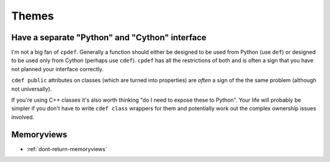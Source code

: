 Themes
======

.. _separate-cy-interface:

Have a separate "Python" and "Cython" interface
-----------------------------------------------

I'm not a big fan of ``cpdef``. Generally a function should either be designed to be used
from Python (use ``def``) or designed to be used only from Cython (perhaps use ``cdef``).
``cpdef`` has all the restrictions of both and is often a sign that you have not planned
your interface correctly.

``cdef public`` attributes on classes (which are turned into properties) are
*often* a sign of the the same problem (although not universally).

If you're using C++ classes it's also worth thinking "do I need to expose these to Python".
Your life will probably be simpler if you don't have to write ``cdef class`` wrappers for
them and potentially work out the complex ownership issues involved.

Memoryviews
-----------

* :ref:`dont-return-memoryviews`
